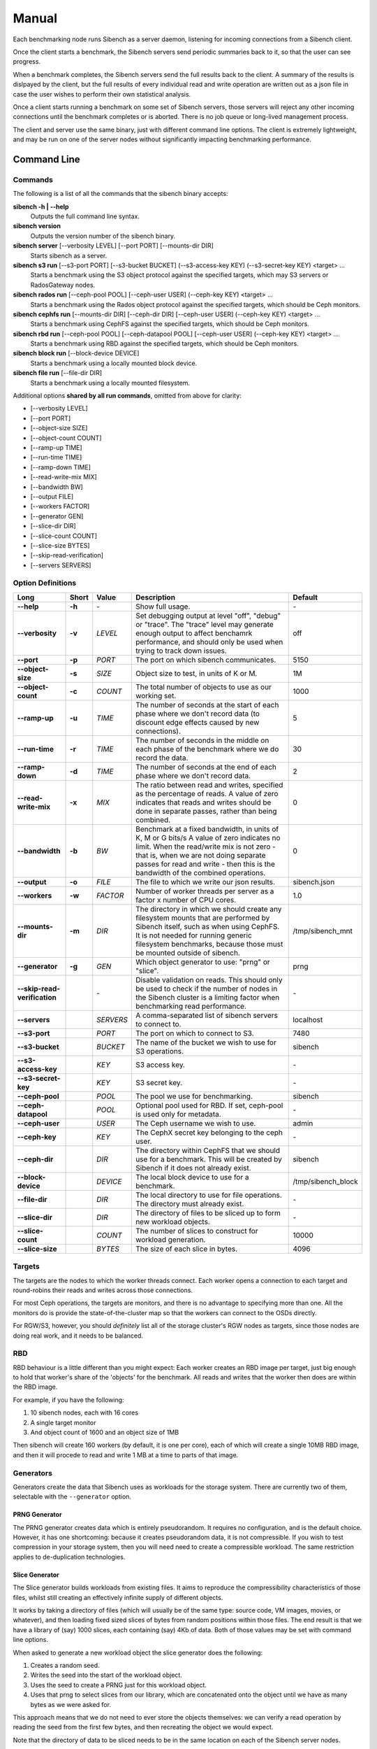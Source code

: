 Manual
======

Each benchmarking node runs Sibench as a server daemon, listening for incoming
connections from a Sibench client.

Once the client starts a benchmark, the Sibench servers send periodic summaries
back to it, so that the user can see progress.

When a benchmark completes, the Sibench servers send the full results back to
the client.  A summary of the results is dislpayed by the client, but the full
results of every individual read and write operation are written out as a json
file in case the user wishes to perform their own statistical analysis.

Once a client starts running a benchmark on some set of Sibench servers, those
servers will reject any other incoming connections until the benchmark completes
or is aborted.  There is no job queue or long-lived management process.

The client and server use the same binary, just with different command line
options.  The client is extremely lightweight, and may be run on one of the
server nodes without significantly impacting benchmarking performance.

Command Line
------------

Commands
~~~~~~

The following is a list of all the commands that the sibench binary accepts:

**sibench -h | --help**
  Outputs the full command line syntax.

**sibench version**
  Outputs the version number of the sibench binary.

**sibench server** [--verbosity LEVEL] [--port PORT] [--mounts-dir DIR]
  Starts sibench as a server.

**sibench s3 run** [--s3-port PORT] [--s3-bucket BUCKET] (--s3-access-key KEY) (--s3-secret-key KEY) <target> ...
  Starts a benchmark using the S3 object protocol against the specified targets, which may S3 servers or RadosGateway nodes.

**sibench rados run** [--ceph-pool POOL] [--ceph-user USER] (--ceph-key KEY) <target> ...
  Starts a benchmark using the Rados object protocol against the specified targets, which should be Ceph monitors.

**sibench cephfs run** [--mounts-dir DIR] [--ceph-dir DIR] [--ceph-user USER] (--ceph-key KEY) <target> ...
  Starts a benchmark using CephFS against the specified targets, which should be Ceph monitors.

**sibench rbd run** [--ceph-pool POOL] [--ceph-datapool POOL] [--ceph-user USER] (--ceph-key KEY) <target> ...
  Starts a benchmark using RBD against the specified targets, which should be Ceph monitors.

**sibench block run** [--block-device DEVICE]
  Starts a benchmark using a locally mounted block device.

**sibench file run** [--file-dir DIR]
  Starts a benchmark using a locally mounted filesystem.

Additional options **shared by all run commands**, omitted from above for clarity:

- [--verbosity LEVEL]
- [--port PORT]
- [--object-size SIZE]
- [--object-count COUNT]
- [--ramp-up TIME]
- [--run-time TIME]
- [--ramp-down TIME]
- [--read-write-mix MIX]
- [--bandwidth BW]
- [--output FILE]
- [--workers FACTOR]
- [--generator GEN]
- [--slice-dir DIR]
- [--slice-count COUNT]
- [--slice-size BYTES]
- [--skip-read-verification]
- [--servers SERVERS]


Option Definitions
~~~~~~~~~~~~~~~~

+------------------------------+--------+-----------+-----------------------------------------------------------------------------------------+--------------------+
| Long                         | Short  | Value     | Description                                                                             | Default            |
+==============================+========+===========+=========================================================================================+====================+
| **--help**                   | **-h** | \-        | Show full usage.                                                                        | \-                 |
+------------------------------+--------+-----------+-----------------------------------------------------------------------------------------+--------------------+
| **--verbosity**              | **-v** | *LEVEL*   | Set debugging output at level "off", "debug" or "trace".  The "trace" level may         |                    |
|                              |        |           | generate enough output to affect benchamrk performance, and should only be used when    |                    |
|                              |        |           | trying to track down issues.                                                            | off                |
+------------------------------+--------+-----------+-----------------------------------------------------------------------------------------+--------------------+
| **--port**                   | **-p** | *PORT*    | The port on which sibench communicates.                                                 |  5150              |
+------------------------------+--------+-----------+-----------------------------------------------------------------------------------------+--------------------+
| **--object-size**            | **-s** | *SIZE*    | Object size to test, in units of K or M.                                                | 1M                 |
+------------------------------+--------+-----------+-----------------------------------------------------------------------------------------+--------------------+
| **--object-count**           | **-c** | *COUNT*   | The total number of objects to use as our working set.                                  | 1000               |
+------------------------------+--------+-----------+-----------------------------------------------------------------------------------------+--------------------+
| **--ramp-up**                | **-u** | *TIME*    | The number of seconds at the start of each phase where we don't record data (to         | 5                  |
|                              |        |           | discount edge effects caused by new connections).                                       |                    |
+------------------------------+--------+-----------+-----------------------------------------------------------------------------------------+--------------------+
| **--run-time**               | **-r** | *TIME*    | The number of seconds in the middle on each phase of the benchmark where we             | 30                 |
|                              |        |           | do record the data.                                                                     |                    |
+------------------------------+--------+-----------+-----------------------------------------------------------------------------------------+--------------------+
| **--ramp-down**              | **-d** | *TIME*    | The number of seconds at the end of each phase where we don't record data.              | 2                  |
+------------------------------+--------+-----------+-----------------------------------------------------------------------------------------+--------------------+
| **--read-write-mix**         | **-x** | *MIX*     | The ratio between read and writes, specified as the percentage of reads.                | 0                  |
|                              |        |           | A value of zero indicates that reads and writes should be done in separate passes,      |                    |
|                              |        |           | rather than being combined.                                                             |                    |
+------------------------------+--------+-----------+-----------------------------------------------------------------------------------------+--------------------+
| **--bandwidth**              | **-b** | *BW*      | Benchmark at a fixed bandwidth, in units of K, M or G bits/s                            | 0                  |
|                              |        |           | A value of zero indicates no limit.                                                     |                    |
|                              |        |           | When the read/write mix is not zero - that is, when we are not doing separate passes    |                    |
|                              |        |           | for read and write - then this is the bandwidth of the combined operations.             |                    |
+------------------------------+--------+-----------+-----------------------------------------------------------------------------------------+--------------------+
| **--output**                 | **-o** | *FILE*    | The file to which we write our json results.                                            | sibench.json       |
+------------------------------+--------+-----------+-----------------------------------------------------------------------------------------+--------------------+
| **--workers**                | **-w** | *FACTOR*  | Number of worker threads per server as a factor x number of CPU cores.                  | 1.0                |
+------------------------------+--------+-----------+-----------------------------------------------------------------------------------------+--------------------+
| **--mounts-dir**             | **-m** | *DIR*     | The directory in which we should create any filesystem mounts that are performed by     | /tmp/sibench_mnt   |
|                              |        |           | Sibench itself, such as when using CephFS.  It is not needed for running generic        |                    |
|                              |        |           | filesystem benchmarks, because those must be mounted outside of sibench.                |                    |
+------------------------------+--------+-----------+-----------------------------------------------------------------------------------------+--------------------+
| **--generator**              | **-g** | *GEN*     | Which object generator to use: "prng" or "slice".                                       | prng               |
+------------------------------+--------+-----------+-----------------------------------------------------------------------------------------+--------------------+
| **--skip-read-verification** |        | \-        | Disable validation on reads.  This should only be used to check if the number of nodes  | \-                 |
|                              |        |           | in the Sibench cluster is a limiting factor when benchmarking read performance.         |                    |
+------------------------------+--------+-----------+-----------------------------------------------------------------------------------------+--------------------+
| **--servers**                |        | *SERVERS* | A comma-separated list of sibench servers to connect to.                                | localhost          |
+------------------------------+--------+-----------+-----------------------------------------------------------------------------------------+--------------------+
| **--s3-port**                |        | *PORT*    | The port on which to connect to S3.                                                     | 7480               |
+------------------------------+--------+-----------+-----------------------------------------------------------------------------------------+--------------------+
| **--s3-bucket**              |        | *BUCKET*  | The name of the bucket we wish to use for S3 operations.                                | sibench            |
+------------------------------+--------+-----------+-----------------------------------------------------------------------------------------+--------------------+
| **--s3-access-key**          |        | *KEY*     | S3 access key.                                                                          | \-                 |
+------------------------------+--------+-----------+-----------------------------------------------------------------------------------------+--------------------+
| **--s3-secret-key**          |        | *KEY*     | S3 secret key.                                                                          | \-                 |
+------------------------------+--------+-----------+-----------------------------------------------------------------------------------------+--------------------+
| **--ceph-pool**              |        | *POOL*    | The pool we use for benchmarking.                                                       | sibench            |
+------------------------------+--------+-----------+-----------------------------------------------------------------------------------------+--------------------+
| **--ceph-datapool**          |        | *POOL*    | Optional pool used for RBD.  If set, ceph-pool is used only for metadata.               | \-                 |
+------------------------------+--------+-----------+-----------------------------------------------------------------------------------------+--------------------+
| **--ceph-user**              |        | *USER*    | The Ceph username we wish to use.                                                       | admin              |
+------------------------------+--------+-----------+-----------------------------------------------------------------------------------------+--------------------+
| **--ceph-key**               |        | *KEY*     | The CephX secret key belonging to the ceph user.                                        | \-                 |
+------------------------------+--------+-----------+-----------------------------------------------------------------------------------------+--------------------+
| **--ceph-dir**               |        | *DIR*     | The directory within CephFS that we should use for a benchmark.    This will be created | sibench            |
|                              |        |           | by Sibench if it does not already exist.                                                |                    |
+------------------------------+--------+-----------+-----------------------------------------------------------------------------------------+--------------------+
| **--block-device**           |        | *DEVICE*  | The local block device to use for a benchmark.                                          | /tmp/sibench_block |
+------------------------------+--------+-----------+-----------------------------------------------------------------------------------------+--------------------+
| **--file-dir**               |        | *DIR*     | The local directory to use for file operations.  The directory must already exist.      | \-                 |
+------------------------------+--------+-----------+-----------------------------------------------------------------------------------------+--------------------+
| **--slice-dir**              |        | *DIR*     | The directory of files to be sliced up to form new workload objects.                    | \-                 |
+------------------------------+--------+-----------+-----------------------------------------------------------------------------------------+--------------------+
| **--slice-count**            |        | *COUNT*   | The number of slices to construct for workload generation.                              | 10000              |
+------------------------------+--------+-----------+-----------------------------------------------------------------------------------------+--------------------+
| **--slice-size**             |        | *BYTES*   | The size of each slice in bytes.                                                        | 4096               |
+------------------------------+--------+-----------+-----------------------------------------------------------------------------------------+--------------------+


Targets
~~~~~~~

The targets are the nodes to which the worker threads connect.  Each worker
opens a connection to each target and round-robins their reads and writes across
those connections.

For most Ceph operations, the targets are monitors, and there is no advantage to
specifying more than one.  All the monitors do is provide the
state-of-the-cluster map so that the workers can connect to the OSDs directly.

For RGW/S3, however, you should *definitely* list all of the storage cluster's
RGW nodes as targets, since those nodes are doing real work, and it needs to be
balanced.

RBD
~~~

RBD behaviour is a little different than you might expect: Each worker creates
an RBD image per target, just big enough to hold that worker's share of the
'objects' for the benchmark.  All reads and writes that the worker then does are
within the RBD image.

For example, if you have the following:

1. 10 sibench nodes, each with 16 cores
2. A single target monitor
3. And object count of 1600 and an object size of 1MB

Then sibench will create 160 workers (by default, it is one per core), each of
which will create a single 10MB RBD image, and then it will procede to read and
write 1 MB at a time to parts of that image.

Generators
~~~~~~~~~~

Generators create the data that Sibench uses as workloads for the storage
system.  There are currently two of them, selectable with the ``--generator``
option.

PRNG Generator
""""""""""""""

The PRNG generator creates data which is entirely pseudorandom.  It requires no
configuration, and is the default choice.  However, it has one shortcoming:
because it creates pseudorandom data, it is not compressible.  If you wish to
test compression in your storage system, then you will need need to create a
compressible workload.  The same restriction applies to de-duplication
technologies.

Slice Generator
"""""""""""""""

The Slice generator builds workloads from existing files.  It aims to reproduce
the compressibility characteristics of those files, whilst still creating an
effectively infinite supply of different objects.

It works by taking a directory of files (which will usually be of the same type:
source code, VM images, movies, or whatever), and then loading fixed sized
slices of bytes from random positions within those files.  The end result is
that we have a library of (say) 1000 slices, each containing (say) 4Kb of data.
Both of those values may be set with command line options.

When asked to generate a new workload object the slice generator does the
following:

1.  Creates a random seed.
2.  Writes the seed into the start of the workload object.
3.  Uses the seed to create a PRNG just for this workload object.
4.  Uses that prng to select slices from our library, which are concatenated
    onto the object until we have as many bytes as we were asked for.

This approach means that we do not need to ever store the objects themselves: we
can verify a read operation by reading the seed from the first few bytes, and
then recreating the object we would expect.

Note that the directory of data to be sliced needs to be in the same location on
each of the Sibench server nodes.

The drivers do *not* need to have the same files in their slice directories,
though it's likely that they will.  One option would be to mount the same NFS
share on all the drivers as a repository for the slice data.  Performance when
loading the slices is not a consideration, since it is done before the benchmark
begins, and so will not affect the numbers.

Write cycles
~~~~~~~~~~~~

The `count` parameter determines how many objects we create.  However, for long
benchmarks runs, or for small counts or object sizes, we are likely to wrap
around and start writing from the first object again.  If this happens, Sibench
internally increments a cycle counter, which it uses to ensure that objects
written in different cycles will have different contents, even though the object
will still use the same key as previously.

The prepare phase
~~~~~~~~~~~~~~~~~

Sibench either benchmarks write operations first and then read operations, or
else it benchmarks a mixture of the too (depending on the `--read-write-mix`
option.  When benchmarking reads, or a read-write mix, it must first ensure that
there are enough objects there to read before it can start work.  This is the
*prepare* phase, and that is what is happening when you see messages about
'Preparing'.

It also happens if we are doing separate writes and reads and we did not have a
long enough run time for Sibench to write all of the objects specified by the
`object-count` option.  In this case, the prepare phase will keep writing until
all the objects are ready for reading.


Slow shutdown
~~~~~~~~~~~~~

There are times when sibench can take a long time when cleaning up after a
benchmark run.  This is due to Ceph being extremely slow at deleting objects.

Future versions of Sibench may add an option to not clean up their data in order
to avoid this.  (For test clusters with no production data, it would be faster
to not have Sibench clean up, but to delete and recreate the Ceph pools
instead).
